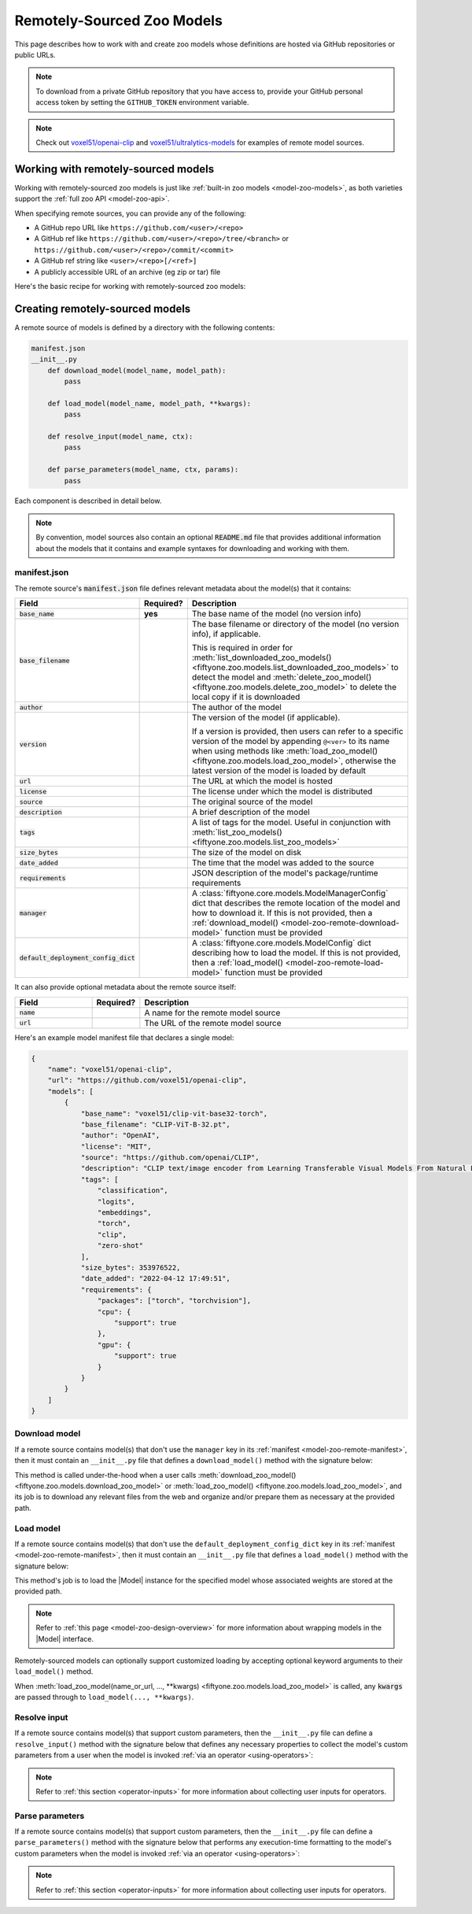 .. _model-zoo-remote:

Remotely-Sourced Zoo Models
===========================

.. default-role:: code

This page describes how to work with and create zoo models whose definitions
are hosted via GitHub repositories or public URLs.

.. note::

    To download from a private GitHub repository that you have access to,
    provide your GitHub personal access token by setting the ``GITHUB_TOKEN``
    environment variable.

.. note::

    Check out `voxel51/openai-clip <https://github.com/voxel51/openai-clip>`_
    and
    `voxel51/ultralytics-models <https://github.com/voxel51/ultralytics-models>`_
    for examples of remote model sources.

.. _model-zoo-remote-usage:

Working with remotely-sourced models
------------------------------------

Working with remotely-sourced zoo models is just like
:ref:`built-in zoo models <model-zoo-models>`, as both varieties support
the :ref:`full zoo API <model-zoo-api>`.

When specifying remote sources, you can provide any of the following:

-   A GitHub repo URL like ``https://github.com/<user>/<repo>``
-   A GitHub ref like ``https://github.com/<user>/<repo>/tree/<branch>`` or
    ``https://github.com/<user>/<repo>/commit/<commit>``
-   A GitHub ref string like ``<user>/<repo>[/<ref>]``
-   A publicly accessible URL of an archive (eg zip or tar) file

Here's the basic recipe for working with remotely-sourced zoo models:

.. tabs::

  .. group-tab:: Python

    Use :meth:`register_zoo_model_source() <fiftyone.zoo.models.register_zoo_model_source>`
    to register a remote source of zoo models:

    .. code-block:: python
        :linenos:

        import fiftyone as fo
        import fiftyone.zoo as foz

        foz.register_zoo_model_source("https://github.com/voxel51/openai-clip")

    Use :meth:`list_zoo_model_sources() <fiftyone.zoo.models.list_zoo_model_sources>`
    to list all remote sources that have been registered locally:

    .. code-block:: python
        :linenos:

        remote_sources = foz.list_zoo_model_sources()

        print(remote_sources)
        # [..., "https://github.com/voxel51/openai-clip", ...]

    Once you've registered a remote source, any models that it
    :ref:`declares <model-zoo-remote-manifest>` will subsequently appear as
    available zoo models when you call
    :meth:`list_zoo_models() <fiftyone.zoo.models.list_zoo_models>`:

    .. code-block:: python
        :linenos:

        available_models = foz.list_zoo_models()

        print(available_models)
        # [..., "voxel51/clip-vit-base32-torch", ...]

    You can download a remote zoo model by calling
    :meth:`download_zoo_model() <fiftyone.zoo.models.download_zoo_model>`:

    .. code-block:: python
        :linenos:

        foz.download_zoo_model("voxel51/clip-vit-base32-torch")

    You can also directly download a remote zoo model and implicitly register
    its source via the following syntax:

    .. code-block:: python
        :linenos:

        foz.download_zoo_model(
            "https://github.com/voxel51/openai-clip",
            model_name="voxel51/clip-vit-base32-torch",
        )

    You can load a remote zoo model and apply it to a dataset or view via
    :meth:`load_zoo_model() <fiftyone.zoo.models.load_zoo_model>` and
    :meth:`apply_model() <fiftyone.core.collections.SampleCollection.apply_model>`:

    .. code-block:: python
        :linenos:

        dataset = foz.load_zoo_dataset("quickstart")
        model = foz.load_zoo_model("voxel51/clip-vit-base32-torch")

        dataset.apply_model(model, label_field="clip")

    You can delete the local copy of a remotely-sourced zoo model via
    :meth:`delete_zoo_model() <fiftyone.zoo.models.delete_zoo_model>`:

    .. code-block:: python
        :linenos:

        foz.delete_zoo_model("voxel51/clip-vit-base32-torch")

    You can unregister a remote source of zoo models and delete any local
    copies of models that it declares via
    :meth:`delete_zoo_model_source() <fiftyone.zoo.models.delete_zoo_model_source>`:

    .. code-block:: python
        :linenos:

        foz.delete_zoo_model_source("https://github.com/voxel51/openai-clip")

  .. group-tab:: CLI

    Use :ref:`fiftyone zoo models register-source <cli-fiftyone-zoo-models-register-source>`
    to register a remote source of zoo models:

    .. code-block:: shell

        fiftyone zoo models register-source \
            https://github.com/voxel51/openai-clip

    Use :ref:`fiftyone zoo models list-sources <cli-fiftyone-zoo-models-list-sources>`
    to list all remote sources that have been registered locally:

    .. code-block:: shell

        fiftyone zoo models list-sources

        # contains a row for 'https://github.com/voxel51/openai-clip'

    Once you've registered a remote source, any models that it
    :ref:`declares <model-zoo-remote-manifest>` will subsequently appear as
    available zoo models when you call
    :ref:`fiftyone zoo models list <cli-fiftyone-zoo-models-list>`:

    .. code-block:: shell

        fiftyone zoo models list

        # contains a row for 'voxel51/clip-vit-base32-torch'

    You can download a remote zoo model by calling
    :ref:`fiftyone zoo models download <cli-fiftyone-zoo-models-download>`:

    .. code-block:: shell

        fiftyone zoo models download voxel51/clip-vit-base32-torch

    You can also directly download a remote zoo model and implicitly register
    its source via the following syntax:

    .. code-block:: shell

        fiftyone zoo models \
            download https://github.com/voxel51/openai-clip \
            --model-name voxel51/clip-vit-base32-torch

    You can load a remote zoo model and apply it to a dataset via
    :ref:`fiftyone zoo models apply <cli-fiftyone-zoo-models-apply>`:

    .. code-block:: shell

        MODEL_NAME=voxel51/clip-vit-base32-torch
        DATASET_NAME=quickstart
        LABEL_FIELD=clip

        fiftyone zoo models apply $MODEL_NAME $DATASET_NAME $LABEL_FIELD

    You can delete the local copy of a remotely-sourced zoo model via
    :ref:`fiftyone zoo models delete <cli-fiftyone-zoo-models-delete>`:

    .. code-block:: shell

        fiftyone zoo models delete voxel51/clip-vit-base32-torch

    You can unregister a remote source of zoo models and delete any local
    copies of models that it declares via
    :ref:`fiftyone zoo models delete-source <cli-fiftyone-zoo-models-delete-source>`:

    .. code-block:: shell

        fiftyone zoo models delete-source https://github.com/voxel51/openai-clip

.. _model-zoo-remote-creation:

Creating remotely-sourced models
--------------------------------

A remote source of models is defined by a directory with the following contents:

.. code-block:: text

    manifest.json
    __init__.py
        def download_model(model_name, model_path):
            pass

        def load_model(model_name, model_path, **kwargs):
            pass

        def resolve_input(model_name, ctx):
            pass

        def parse_parameters(model_name, ctx, params):
            pass

Each component is described in detail below.

.. note::

    By convention, model sources also contain an optional `README.md` file that
    provides additional information about the models that it contains and
    example syntaxes for downloading and working with them.

.. _model-zoo-remote-manifest:

manifest.json
~~~~~~~~~~~~~

The remote source's `manifest.json` file defines relevant metadata about the
model(s) that it contains:

.. table::
    :widths: 20,10,70

    +----------------------------------+-----------+-------------------------------------------------------------------------------------------+
    | Field                            | Required? | Description                                                                               |
    +==================================+===========+===========================================================================================+
    | `base_name`                      | **yes**   | The base name of the model (no version info)                                              |
    +----------------------------------+-----------+-------------------------------------------------------------------------------------------+
    | `base_filename`                  |           | The base filename or directory of the model (no version info), if applicable.             |
    |                                  |           |                                                                                           |
    |                                  |           | This is required in order for                                                             |
    |                                  |           | :meth:`list_downloaded_zoo_models() <fiftyone.zoo.models.list_downloaded_zoo_models>`     |
    |                                  |           | to detect the model and :meth:`delete_zoo_model() <fiftyone.zoo.models.delete_zoo_model>` |
    |                                  |           | to delete the local copy if it is downloaded                                              |
    +----------------------------------+-----------+-------------------------------------------------------------------------------------------+
    | `author`                         |           | The author of the model                                                                   |
    +----------------------------------+-----------+-------------------------------------------------------------------------------------------+
    | `version`                        |           | The version of the model (if applicable).                                                 |
    |                                  |           |                                                                                           |
    |                                  |           | If a version is provided, then users can refer to a specific version of the model by      |
    |                                  |           | appending ``@<ver>`` to its name when using methods like                                  |
    |                                  |           | :meth:`load_zoo_model() <fiftyone.zoo.models.load_zoo_model>`, otherwise the latest       |
    |                                  |           | version of the model is loaded by default                                                 |
    +----------------------------------+-----------+-------------------------------------------------------------------------------------------+
    | `url`                            |           | The URL at which the model is hosted                                                      |
    +----------------------------------+-----------+-------------------------------------------------------------------------------------------+
    | `license`                        |           | The license under which the model is distributed                                          |
    +----------------------------------+-----------+-------------------------------------------------------------------------------------------+
    | `source`                         |           | The original source of the model                                                          |
    +----------------------------------+-----------+-------------------------------------------------------------------------------------------+
    | `description`                    |           | A brief description of the model                                                          |
    +----------------------------------+-----------+-------------------------------------------------------------------------------------------+
    | `tags`                           |           | A list of tags for the model. Useful in conjunction with                                  |
    |                                  |           | :meth:`list_zoo_models() <fiftyone.zoo.models.list_zoo_models>`                           |
    +----------------------------------+-----------+-------------------------------------------------------------------------------------------+
    | `size_bytes`                     |           | The size of the model on disk                                                             |
    +----------------------------------+-----------+-------------------------------------------------------------------------------------------+
    | `date_added`                     |           | The time that the model was added to the source                                           |
    +----------------------------------+-----------+-------------------------------------------------------------------------------------------+
    | `requirements`                   |           | JSON description of the model's package/runtime requirements                              |
    +----------------------------------+-----------+-------------------------------------------------------------------------------------------+
    | `manager`                        |           | A :class:`fiftyone.core.models.ModelManagerConfig` dict that describes the remote         |
    |                                  |           | location of the model and how to download it. If this is not provided, then a             |
    |                                  |           | :ref:`download_model() <model-zoo-remote-download-model>` function must be provided       |
    +----------------------------------+-----------+-------------------------------------------------------------------------------------------+
    | `default_deployment_config_dict` |           | A :class:`fiftyone.core.models.ModelConfig` dict describing how to load the model. If     |
    |                                  |           | this is not provided, then a :ref:`load_model() <model-zoo-remote-load-model>` function   |
    |                                  |           | must be provided                                                                          |
    +----------------------------------+-----------+-------------------------------------------------------------------------------------------+

It can also provide optional metadata about the remote source itself:

.. table::
    :widths: 20,10,70

    +----------------------------------+-----------+-------------------------------------------------------------------------------------------+
    | Field                            | Required? | Description                                                                               |
    +==================================+===========+===========================================================================================+
    | `name`                           |           | A name for the remote model source                                                        |
    +----------------------------------+-----------+-------------------------------------------------------------------------------------------+
    | `url`                            |           | The URL of the remote model source                                                        |
    +----------------------------------+-----------+-------------------------------------------------------------------------------------------+

Here's an example model manifest file that declares a single model:

.. code-block:: json

    {
        "name": "voxel51/openai-clip",
        "url": "https://github.com/voxel51/openai-clip",
        "models": [
            {
                "base_name": "voxel51/clip-vit-base32-torch",
                "base_filename": "CLIP-ViT-B-32.pt",
                "author": "OpenAI",
                "license": "MIT",
                "source": "https://github.com/openai/CLIP",
                "description": "CLIP text/image encoder from Learning Transferable Visual Models From Natural Language Supervision (https://arxiv.org/abs/2103.00020) trained on 400M text-image pairs",
                "tags": [
                    "classification",
                    "logits",
                    "embeddings",
                    "torch",
                    "clip",
                    "zero-shot"
                ],
                "size_bytes": 353976522,
                "date_added": "2022-04-12 17:49:51",
                "requirements": {
                    "packages": ["torch", "torchvision"],
                    "cpu": {
                        "support": true
                    },
                    "gpu": {
                        "support": true
                    }
                }
            }
        ]
    }

.. _model-zoo-remote-download-model:

Download model
~~~~~~~~~~~~~~

If a remote source contains model(s) that don't use the ``manager`` key in its
:ref:`manifest <model-zoo-remote-manifest>`, then it must contain an
``__init__.py`` file that defines a ``download_model()`` method with the
signature below:

.. code-block:: python
    :linenos:

    def download_model(model_name, model_path):
        """Downloads the model.

        Args:
            model_name: the name of the model to download, as declared by the
                ``base_name`` and optional ``version`` fields of the manifest
            model_path: the absolute filename or directory to which to download the
                model, as declared by the ``base_filename`` field of the manifest
        """

        # Determine where to download `model_name` from
        url = ...

        # Download `url` to `model_path`
        ...

This method is called under-the-hood when a user calls
:meth:`download_zoo_model() <fiftyone.zoo.models.download_zoo_model>` or
:meth:`load_zoo_model() <fiftyone.zoo.models.load_zoo_model>`, and its job is
to download any relevant files from the web and organize and/or prepare
them as necessary at the provided path.

.. _model-zoo-remote-load-model:

Load model
~~~~~~~~~~

If a remote source contains model(s) that don't use the
``default_deployment_config_dict`` key in its
:ref:`manifest <model-zoo-remote-manifest>`, then it must contain an
``__init__.py`` file that defines a ``load_model()`` method with the signature
below:

.. code-block:: python
    :linenos:

    def load_model(model_name, model_path, **kwargs):
        """Loads the model.

        Args:
            model_name: the name of the model to load, as declared by the
                ``base_name`` and optional ``version`` fields of the manifest
            model_path: the absolute filename or directory to which the model was
                downloaded, as declared by the ``base_filename`` field of the
                manifest
            **kwargs: optional keyword arguments that configure how the model
                is loaded

        Returns:
            a :class:`fiftyone.core.models.Model`
        """

        # The directory containing this file
        model_dir = os.path.dirname(model_path)

        # Construct the specified `Model` instance, generally by importing
        # other modules in `model_dir`
        model = ...

        return model

This method's job is to load the |Model| instance for the specified model whose
associated weights are stored at the provided path.

.. note::

    Refer to :ref:`this page <model-zoo-design-overview>` for more information
    about wrapping models in the |Model| interface.

Remotely-sourced models can optionally support customized loading by accepting
optional keyword arguments to their ``load_model()`` method.

When
:meth:`load_zoo_model(name_or_url, ..., **kwargs) <fiftyone.zoo.models.load_zoo_model>`
is called, any `kwargs` are passed through to ``load_model(..., **kwargs)``.

.. _model-zoo-remote-resolve-input:

Resolve input
~~~~~~~~~~~~~

If a remote source contains model(s) that support custom parameters, then the
``__init__.py`` file can define a ``resolve_input()`` method with the
signature below that defines any necessary properties to collect the model's
custom parameters from a user when the model is invoked
:ref:`via an operator <using-operators>`:

.. code-block:: python
    :linenos:

    from fiftyone.operators import types

    def resolve_input(model_name, ctx):
        """Defines any necessary properties to collect the model's custom
        parameters from a user during prompting.

        Args:
            model_name: the name of the model, as declared by the ``base_name`` and
                optional ``version`` fields of the manifest
            ctx: an :class:`fiftyone.operators.ExecutionContext`

        Returns:
            a :class:`fiftyone.operators.types.Property`, or None
        """
        inputs = types.Object()
        inputs.list(
            "classes",
            types.String(),
            required=False,
            default=None,
            label="Zero shot classes",
            description=(
                "An optional list of custom classes for zero-shot prediction"
            ),
            view=types.AutocompleteView(),
        )
        return types.Property(inputs)

.. note::

    Refer to :ref:`this section <operator-inputs>` for more information about
    collecting user inputs for operators.

.. _model-zoo-remote-parse-parameters:

Parse parameters
~~~~~~~~~~~~~~~~

If a remote source contains model(s) that support custom parameters, then the
``__init__.py`` file can define a ``parse_parameters()`` method with the
signature below that performs any execution-time formatting to the model's
custom parameters when the model is invoked
:ref:`via an operator <using-operators>`:

.. code-block:: python
    :linenos:

    def parse_parameters(model_name, ctx, params):
        """Performs any execution-time formatting to the model's custom parameters.

        Args:
            model_name: the name of the model, as declared by the ``base_name`` and
                optional ``version`` fields of the manifest
            ctx: an :class:`fiftyone.operators.ExecutionContext`
            params: a params dict
        """
        classes = params.get("classes", None)
        if isinstance(classes, str):
            params["classes"] = classes.split(",")

.. note::

    Refer to :ref:`this section <operator-inputs>` for more information about
    collecting user inputs for operators.
